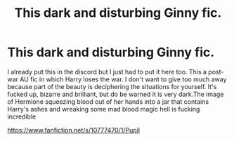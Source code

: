 #+TITLE: This dark and disturbing Ginny fic.

* This dark and disturbing Ginny fic.
:PROPERTIES:
:Author: anditgetsworse
:Score: 2
:DateUnix: 1566358452.0
:DateShort: 2019-Aug-21
:FlairText: Recommendation
:END:
I already put this in the discord but I just had to put it here too. This a post-war AU fic in which Harry loses the war. I don't want to give too much away because part of the beauty is deciphering the situations for yourself. It's fucked up, bizarre and brilliant, but do be warned it is very dark.The image of Hermione squeezing blood out of her hands into a jar that contains Harry's ashes and wreaking some mad blood magic hell is fucking incredible

[[https://www.fanfiction.net/s/10777470/1/Pupil]]

